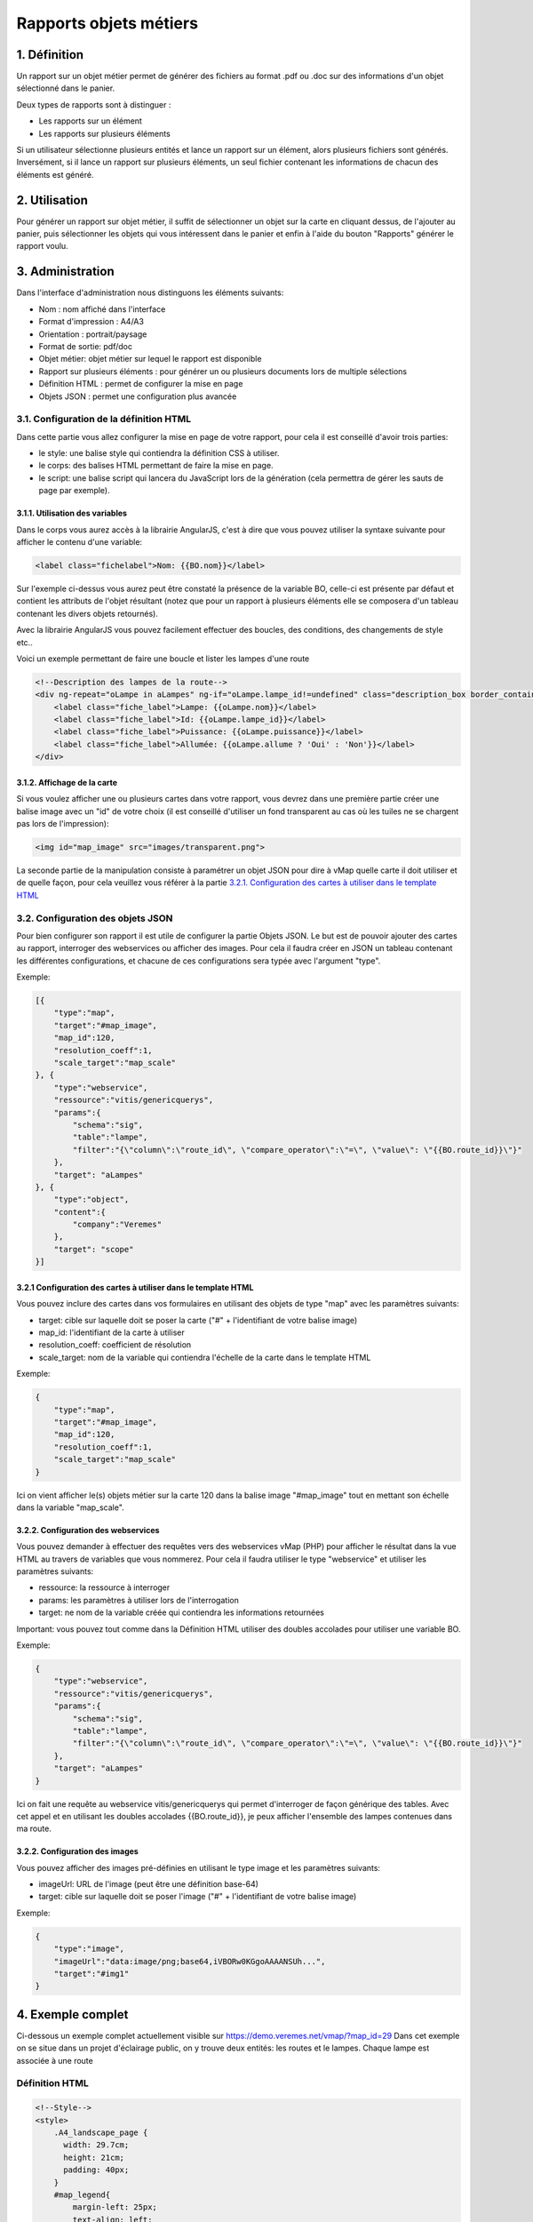 

Rapports objets métiers
=======================

.. figure:: ../../images/liste_rapports_objets_metier.png
   :alt: Liste des rapports

1. Définition
-------------

Un rapport sur un objet métier permet de générer des
fichiers au format .pdf ou .doc sur des informations d'un objet sélectionné dans
le panier.

Deux types de rapports sont à distinguer :

-  Les rapports sur un élément |logo rapport simple|
-  Les rapports sur plusieurs éléments |logo rapport multi|

Si un utilisateur sélectionne plusieurs entités et lance un rapport sur
un élément, alors plusieurs fichiers sont générés. Inversément, si il
lance un rapport sur plusieurs éléments, un seul fichier contenant les
informations de chacun des éléments est généré.

.. figure:: ../../images/exemple_rapport_pdf.png
   :alt: Exemple de rapport vMap en pdf

2. Utilisation
--------------

Pour générer un rapport sur objet métier, il suffit de sélectionner un
objet sur la carte en cliquant dessus, de l'ajouter au panier, puis
sélectionner les objets qui vous intéressent dans le panier et enfin à
l'aide du bouton "Rapports" générer le rapport voulu.

.. figure:: ../../images/creation_rapport_vmap.png
   :alt: Création d'un rapport vMap

3. Administration
-----------------

Dans l'interface d'administration nous distinguons les éléments
suivants:

-  Nom : nom  affiché dans l'interface
-  Format d'impression : A4/A3
-  Orientation : portrait/paysage
-  Format de sortie: pdf/doc
-  Objet métier: objet métier sur lequel le rapport est disponible
-  Rapport sur plusieurs éléments : pour générer un ou plusieurs
   documents lors de multiple sélections
-  Définition HTML : permet de configurer la mise en page
-  Objets JSON : permet une configuration plus avancée

.. figure:: ../../images/administration_rapports.png
   :alt: Administration d'un rapport vMap

3.1. Configuration de la définition HTML
~~~~~~~~~~~~~~~~~~~~~~~~~~~~~~~~~~~~~~~~

Dans cette partie vous allez configurer la mise en page de votre
rapport, pour cela il est conseillé d'avoir trois parties:

-  le style: une balise style qui contiendra la définition CSS à
   utiliser.
-  le corps: des balises HTML permettant de faire la mise en page.
-  le script: une balise script qui lancera du JavaScript lors de la
   génération (cela permettra de gérer les sauts de page par exemple).

3.1.1. Utilisation des variables
^^^^^^^^^^^^^^^^^^^^^^^^^^^^^^^^

Dans le corps vous aurez accès à la librairie AngularJS, c'est à dire
que vous pouvez utiliser la syntaxe suivante pour afficher le contenu
d'une variable:

.. code:: html

    <label class="fichelabel">Nom: {{BO.nom}}</label>

Sur l'exemple ci-dessus vous aurez peut être constaté la présence de la
variable BO, celle-ci est présente par défaut et contient les attributs
de l'objet résultant (notez que pour un rapport à plusieurs éléments
elle se composera d'un tableau contenant les divers objets retournés).

Avec la librairie AngularJS vous pouvez facilement effectuer des
boucles, des conditions, des changements de style etc..

Voici un exemple permettant de faire une boucle et lister les lampes
d'une route

.. code:: html

    <!--Description des lampes de la route-->
    <div ng-repeat="oLampe in aLampes" ng-if="oLampe.lampe_id!=undefined" class="description_box border_container">
        <label class="fiche_label">Lampe: {{oLampe.nom}}</label>
        <label class="fiche_label">Id: {{oLampe.lampe_id}}</label>
        <label class="fiche_label">Puissance: {{oLampe.puissance}}</label>
        <label class="fiche_label">Allumée: {{oLampe.allume ? 'Oui' : 'Non'}}</label>
    </div>

3.1.2. Affichage de la carte
^^^^^^^^^^^^^^^^^^^^^^^^^^^^

Si vous voulez afficher une ou plusieurs cartes dans votre rapport, vous
devrez dans une première partie créer une balise image avec un "id" de
votre choix (il est conseillé d'utiliser un fond transparent au cas où
les tuiles ne se chargent pas lors de l'impression):

.. code:: html

    <img id="map_image" src="images/transparent.png">

La seconde partie de la manipulation consiste à paramétrer un objet JSON
pour dire à vMap quelle carte il doit utiliser et de quelle façon, pour
cela veuillez vous référer à la partie `3.2.1. Configuration des cartes
à utiliser dans le template
HTML <#3.2.1-configuration-des-cartes-a-utiliser-dans-le-template-html>`__

3.2. Configuration des objets JSON
~~~~~~~~~~~~~~~~~~~~~~~~~~~~~~~~~~

Pour bien configurer son rapport il est utile de configurer la partie
Objets JSON. Le but est de pouvoir ajouter des cartes au rapport,
interroger des webservices ou afficher des images. Pour cela il faudra
créer en JSON un tableau contenant les différentes configurations, et
chacune de ces configurations sera typée avec l'argument "type".

Exemple:

.. code:: json

    [{
        "type":"map",
        "target":"#map_image",
        "map_id":120,
        "resolution_coeff":1,
        "scale_target":"map_scale"
    }, {
        "type":"webservice",
        "ressource":"vitis/genericquerys",
        "params":{
            "schema":"sig",
            "table":"lampe",
            "filter":"{\"column\":\"route_id\", \"compare_operator\":\"=\", \"value\": \"{{BO.route_id}}\"}"
        },
        "target": "aLampes"
    }, {
        "type":"object",
        "content":{
            "company":"Veremes"
        },
        "target": "scope"
    }]

3.2.1 Configuration des cartes à utiliser dans le template HTML
^^^^^^^^^^^^^^^^^^^^^^^^^^^^^^^^^^^^^^^^^^^^^^^^^^^^^^^^^^^^^^^

Vous pouvez inclure des cartes dans vos formulaires en utilisant des
objets de type "map" avec les paramètres suivants:

-  target: cible sur laquelle doit se poser la carte ("#" +
   l'identifiant de votre balise image)
-  map\_id: l'identifiant de la carte à utiliser
-  resolution\_coeff: coefficient de résolution
-  scale\_target: nom de la variable qui contiendra l'échelle de la
   carte dans le template HTML

Exemple:

.. code:: json

    {
        "type":"map",
        "target":"#map_image",
        "map_id":120,
        "resolution_coeff":1,
        "scale_target":"map_scale"
    }

Ici on vient afficher le(s) objets métier sur la carte 120 dans la
balise image "#map\_image" tout en mettant son échelle dans la variable
"map\_scale".

3.2.2. Configuration des webservices
^^^^^^^^^^^^^^^^^^^^^^^^^^^^^^^^^^^^

Vous pouvez demander à effectuer des requêtes vers des webservices vMap
(PHP) pour afficher le résultat dans la vue HTML au travers de variables
que vous nommerez. Pour cela il faudra utiliser le type "webservice" et
utiliser les paramètres suivants:

-  ressource: la ressource à interroger
-  params: les paramètres à utiliser lors de l'interrogation
-  target: ne nom de la variable créée qui contiendra les informations
   retournées

Important: vous pouvez tout comme dans la Définition HTML utiliser des
doubles accolades pour utiliser une variable BO.

Exemple:

.. code:: json

    {
        "type":"webservice",
        "ressource":"vitis/genericquerys",
        "params":{
            "schema":"sig",
            "table":"lampe",
            "filter":"{\"column\":\"route_id\", \"compare_operator\":\"=\", \"value\": \"{{BO.route_id}}\"}"
        },
        "target": "aLampes"
    }

Ici on fait une requête au webservice vitis/genericquerys qui permet
d'interroger de façon générique des tables. Avec cet appel et en
utilisant les doubles accolades {{BO.route\_id}}, je peux afficher
l'ensemble des lampes contenues dans ma route.

3.2.2. Configuration des images
^^^^^^^^^^^^^^^^^^^^^^^^^^^^^^^

Vous pouvez afficher des images pré-définies en utilisant le type image
et les paramètres suivants:

-  imageUrl: URL de l'image (peut être une définition base-64)
-  target: cible sur laquelle doit se poser l'image ("#" + l'identifiant
   de votre balise image)

Exemple:

.. code:: json

    {
        "type":"image",
        "imageUrl":"data:image/png;base64,iVBORw0KGgoAAAANSUh...",
        "target":"#img1"
    }

4. Exemple complet
------------------

Ci-dessous un exemple complet actuellement visible sur
https://demo.veremes.net/vmap/?map\_id=29 Dans cet exemple on se situe
dans un projet d'éclairage public, on y trouve deux entités: les routes
et le lampes. Chaque lampe est associée à une route

Définition HTML
~~~~~~~~~~~~~~~

.. code:: html

    <!--Style-->
    <style>
        .A4_landscape_page {
          width: 29.7cm;
          height: 21cm;
          padding: 40px;
        }
        #map_legend{
            margin-left: 25px;
            text-align: left;
        }
        #map_image {
            background-color: #DFDFDF;
            width: 100%;
            height: 100%;
        }
        #map_image2 {
            background-color: #DFDFDF;
            width: 100%;
            height: 100%;
        }
        #map_overview {
            background-color: #DFDFDF;
            height: 4cm;
            width: 4cm;
        }
        .border_container{
            border: 1px solid black;
        }
        .description_box{
            text-align: left;
            padding: 5px;
            margin-bottom: 10px;
        }
        .fiche_urb_label {
            font-size: 10px;
            width: 100%;
            margin-bottom: 0px;
        }
        #img1{
            height: 1cm;
            margin-top: 10px;
            margin-bottom: -10px;
        }
        .main_infos_column{
            height:100%; 
            width:100%;
            position: relative;
            min-height: 1px;
            padding-right: 15px;
            padding-left: 15px;
        }
        .infos_column {
          height: 100%;
          border: 1px solid black;
        }
    </style>

    <!-- A4 print Template -->
    <div id="A4_landscape_template" class="A4_landscape_page" style="text-align: center">

        <div class="row" style="padding-left: 10px;">
            <div class="col-xs-4">
                <div class="border_container main_infos_column infos_column">
                    <img id="img1" src="images/transparent.png">
                    <hr>
                    <h4>Fiche Route</h4>
                    <hr>

                    <!--Description de la route-->
                    <div class="description_box border_container">
                        <label class="fiche_urb_label">Nom: {{BO.nom}}</label>
                        <label class="fiche_urb_label">Id: {{BO.route_id}}</label>
                        <label class="fiche_urb_label">Auteur: {{BO.auteur}}</label>
                        <label class="fiche_urb_label">Date d'édition: {{BO.date_maj}}</label>
                        <label class="fiche_urb_label">Echelle: {{map_scale}}</label>
                    </div>

                    <br>

                    <!--Description des lampes de la route-->
                    <div ng-repeat="oLampe in aLampes" ng-if="oLampe.lampe_id!=undefined" class="description_box child_description_box border_container">
                        <label class="fiche_urb_label">Lampe: {{oLampe.nom}}</label>
                        <label class="fiche_urb_label">Id: {{oLampe.lampe_id}}</label>
                        <label class="fiche_urb_label">Puissance: {{oLampe.puissance}}</label>
                        <label class="fiche_urb_label">Allumée: {{oLampe.allume ? 'Oui' : 'Non'}}</label>
                    </div>
                </div>
            </div>
            <div class="col-xs-8" style="height: 710px">
                <div style="height: 100%; border: 1px solid black;">
                    <img id="map_image" src="images/transparent.png">
                </div>
            </div>
        </div>
    </div>

    <script>
    setTimeout(function () {

      var aElems = $('.child_description_box');
      var aPages = [$('#A4_landscape_template')];
      var currentPage = 0;
      var aBottom = [];
      var iTotalHeight = 0;

      var createPage = function() {
        // Page
        var newPage = document.createElement("div");
        $(newPage).addClass('A4_landscape_page');
        // Zone d'informations
        var newInfosColumn = document.createElement("div");
        $(newInfosColumn).addClass('infos_column');
        $(newInfosColumn).css({
          "padding": "15px"
        });
        // Ajout des éléments
        $(newPage).append(newInfosColumn);
        $('#A4_landscape_template').parent().append(newPage);
        // Sauvegarde de la page
        aPages.push($(newPage));
        currentPage++;
        // Mise à jour de iTotalHeight
        iTotalHeight = getPagesHeight();
        return newPage;
      }

      var getBottomPositions = function(aElems) {
        var aBottoms = [];
        for (var i = 0; i < aElems.length; i++) {
          var iTop = $(aElems[i]).position().top;
          var iHeight = $(aElems[i]).height();
          var iBottom = iTop + iHeight;
          aBottoms.push(iBottom);
        }
        return aBottoms;
      }

      var getPagesHeight = function() {
        var aPagesBotomPositions = getBottomPositions(aPages);
        return aPagesBotomPositions[aPagesBotomPositions.length -1];
      }

      var moveElements = function(aElemsToMove, iPage) {
        for (var i = 0; i < aElemsToMove.length; i++) {
          $(aElemsToMove[i]).appendTo($(aPages[iPage]).find('.infos_column'));
        }
      }

      var pagineChilds = function(){

        aBottom = getBottomPositions(aElems);
        iTotalHeight = getPagesHeight();

        for (var i = 0; i < aElems.length; i++) {

          // Quand un élément est plus bas que la dernière page
          if (aBottom[i] > iTotalHeight - 20) {

            // Crée une nouvelle page
            var newPage = createPage();

            // Déplace les éléments qui suivent sur la nouvelle page
            var aElemsToMove = [];
            for (var ii = i; ii < aElems.length; ii++) {
              aElemsToMove.push(aElems[ii]);
            }
            moveElements(aElemsToMove, aPages.length - 1);

            // Relance la fonction
            pagineChilds();
            return 0;
          }
        }
      }

      pagineChilds();
    });
    </script>

Objets JSON
~~~~~~~~~~~

.. code:: json

    [{
        "type":"map",
        "target":"#map_image",
        "map_id":120,
        "resolution_coeff":1,
        "scale_target":"map_scale"
    }, {
        "type":"webservice",
        "ressource":"vitis/genericquerys",
        "params":{
            "schema":"sig",
            "table":"lampe",
            "filter":"{\"column\":\"route_id\", \"compare_operator\":\"=\", \"value\": \"{{BO.route_id}}\"}"
        },
        "target": "aLampes"
    }, {
        "type":"image",
        "imageUrl":"data:image/png;base64,iVBORw0KGgoAAAANSUhE...",
        "target":"#img1"
    }, {
        "type":"object",
        "content":{
            "company":"Veremes"
        },
        "target": "scope"
    }]

.. |logo rapport simple| image:: ../../images/logo_rapport_simple.png
.. |logo rapport multi| image:: ../../images/logo_rapport_multi.png

